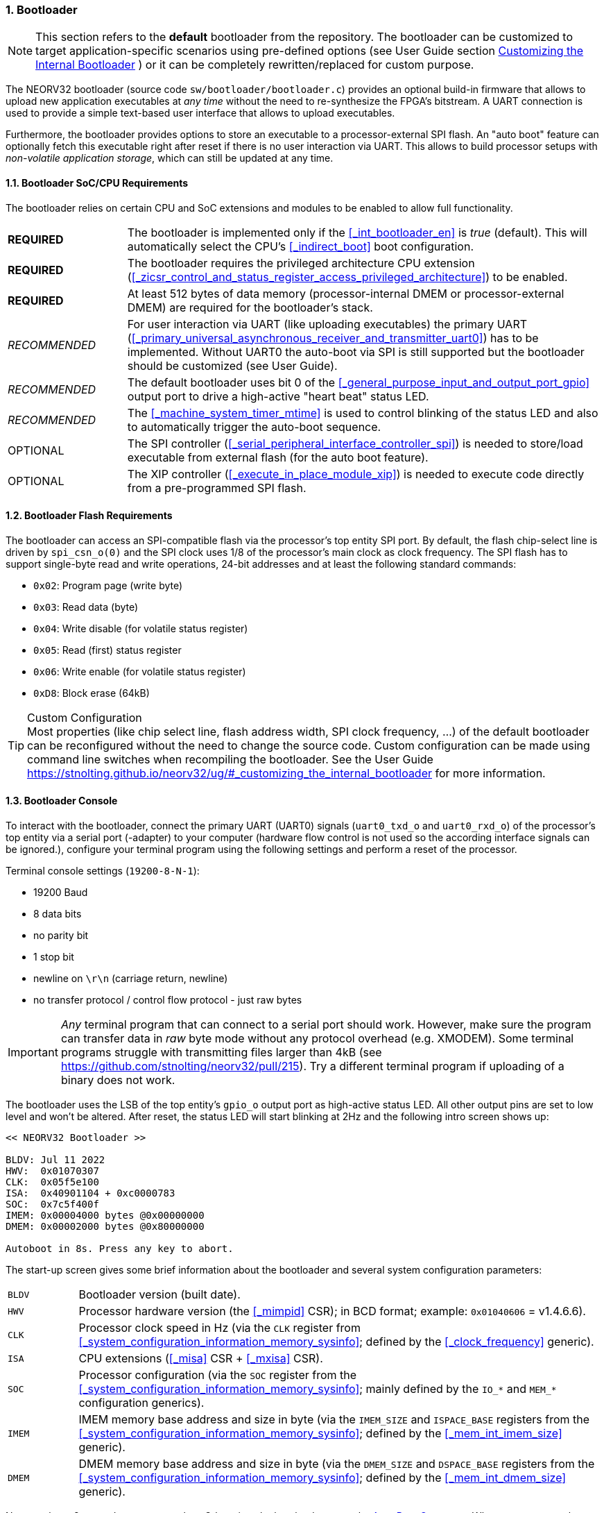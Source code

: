 :sectnums:
=== Bootloader

[NOTE]
This section refers to the **default** bootloader from the repository. The bootloader can be customized
to target application-specific scenarios using pre-defined options (see User Guide section
https://stnolting.github.io/neorv32/ug/#_customizing_the_internal_bootloader[Customizing the Internal Bootloader]
) or it can be completely rewritten/replaced for custom purpose.

The NEORV32 bootloader (source code `sw/bootloader/bootloader.c`) provides an optional build-in firmware that
allows to upload new application executables at _any time_ without the need to re-synthesize the FPGA's bitstream.
A UART connection is used to provide a simple text-based user interface that allows to upload executables.

Furthermore, the bootloader provides options to store an executable to a processor-external SPI flash.
An "auto boot" feature can optionally fetch this executable right after reset if there is no user interaction
via UART. This allows to build processor setups with _non-volatile application storage_, which can still be updated at any time. 


:sectnums:
==== Bootloader SoC/CPU Requirements

The bootloader relies on certain CPU and SoC extensions and modules to be enabled to allow full functionality.

[cols="<3,<12"]
[grid="none"]
|=======================
| **REQUIRED**  | The bootloader is implemented only if the <<_int_bootloader_en>> is _true_ (default). This will automatically select the CPU's <<_indirect_boot>> boot configuration.
| **REQUIRED**  | The bootloader requires the privileged architecture CPU extension (<<_zicsr_control_and_status_register_access_privileged_architecture>>) to be enabled.
| **REQUIRED**  | At least 512 bytes of data memory (processor-internal DMEM or processor-external DMEM) are required for the bootloader's stack.
| _RECOMMENDED_ | For user interaction via UART (like uploading executables) the primary UART (<<_primary_universal_asynchronous_receiver_and_transmitter_uart0>>) has to be implemented.
Without UART0 the auto-boot via SPI is still supported but the bootloader should be customized (see User Guide).
| _RECOMMENDED_ | The default bootloader uses bit 0 of the <<_general_purpose_input_and_output_port_gpio>> output port to drive a high-active "heart beat" status LED.
| _RECOMMENDED_ | The <<_machine_system_timer_mtime>> is used to control blinking of the status LED and also to automatically trigger the auto-boot sequence.
| OPTIONAL      | The SPI controller (<<_serial_peripheral_interface_controller_spi>>) is needed to store/load executable from external flash (for the auto boot feature).
| OPTIONAL      | The XIP controller (<<_execute_in_place_module_xip>>) is needed to execute code directly from a pre-programmed SPI flash.
|=======================


:sectnums:
==== Bootloader Flash Requirements

The bootloader can access an SPI-compatible flash via the processor's top entity SPI port. By default, the flash
chip-select line is driven by `spi_csn_o(0)` and the SPI clock uses 1/8 of the processor's main clock as clock frequency.
The SPI flash has to support single-byte read and write operations, 24-bit addresses and at least the following standard commands:

* `0x02`: Program page (write byte)
* `0x03`: Read data (byte)
* `0x04`: Write disable (for volatile status register)
* `0x05`: Read (first) status register
* `0x06`: Write enable (for volatile status register)
* `0xD8`: Block erase (64kB)

.Custom Configuration
[TIP]
Most properties (like chip select line, flash address width, SPI clock frequency, ...) of the default bootloader can be reconfigured
without the need to change the source code. Custom configuration can be made using command line switches when recompiling the bootloader.
See the User Guide https://stnolting.github.io/neorv32/ug/#_customizing_the_internal_bootloader for more information.


:sectnums:
==== Bootloader Console

To interact with the bootloader, connect the primary UART (UART0) signals (`uart0_txd_o` and
`uart0_rxd_o`) of the processor's top entity via a serial port (-adapter) to your computer (hardware flow control is
not used so the according interface signals can be ignored.), configure your
terminal program using the following settings and perform a reset of the processor.

Terminal console settings (`19200-8-N-1`):

* 19200 Baud
* 8 data bits
* no parity bit
* 1 stop bit
* newline on `\r\n` (carriage return, newline)
* no transfer protocol / control flow protocol - just raw bytes

[IMPORTANT]
_Any_ terminal program that can connect to a serial port should work. However, make sure the program
can transfer data in _raw_ byte mode without any protocol overhead (e.g. XMODEM). Some terminal programs struggle with
transmitting files larger than 4kB (see https://github.com/stnolting/neorv32/pull/215). Try a different terminal program
if uploading of a binary does not work.

The bootloader uses the LSB of the top entity's `gpio_o` output port as high-active status LED. All other
output pins are set to low level and won't be altered. After reset, the status LED will start blinking at 2Hz and the
following intro screen shows up:

[source]
----
<< NEORV32 Bootloader >>

BLDV: Jul 11 2022
HWV:  0x01070307
CLK:  0x05f5e100
ISA:  0x40901104 + 0xc0000783
SOC:  0x7c5f400f
IMEM: 0x00004000 bytes @0x00000000
DMEM: 0x00002000 bytes @0x80000000

Autoboot in 8s. Press any key to abort.
----

The start-up screen gives some brief information about the bootloader and several system configuration parameters:

[cols="<2,<15"]
[grid="none"]
|=======================
| `BLDV` | Bootloader version (built date).
| `HWV`  | Processor hardware version (the <<_mimpid>> CSR); in BCD format; example: `0x01040606` = v1.4.6.6).
| `CLK`  | Processor clock speed in Hz (via the `CLK` register from <<_system_configuration_information_memory_sysinfo>>; defined by the <<_clock_frequency>> generic).
| `ISA`  | CPU extensions (<<_misa>> CSR + <<_mxisa>> CSR).
| `SOC`  | Processor configuration (via the `SOC` register from the <<_system_configuration_information_memory_sysinfo>>; mainly defined by the `IO_*` and `MEM_*` configuration generics).
| `IMEM` | IMEM memory base address and size in byte (via the `IMEM_SIZE` and `ISPACE_BASE` registers from the <<_system_configuration_information_memory_sysinfo>>; defined by the <<_mem_int_imem_size>> generic).
| `DMEM` | DMEM memory base address and size in byte (via the `DMEM_SIZE` and `DSPACE_BASE` registers from the <<_system_configuration_information_memory_sysinfo>>; defined by the <<_mem_int_dmem_size>> generic).
|=======================

Now you have 8 seconds to press _any_ key. Otherwise, the bootloader starts the <<_auto_boot_sequence>>. When
you press any key within the 8 seconds, the actual bootloader user console starts:

[source]
----
<< NEORV32 Bootloader >>

BLDV: Jul 11 2022
HWV:  0x01070307
CLK:  0x05f5e100
ISA:  0x40901104 + 0xc0000783
SOC:  0x7c5f400f
IMEM: 0x00004000 bytes @0x00000000
DMEM: 0x00002000 bytes @0x80000000

Autoboot in 8s. Press any key to abort.
Aborted. <1>

Available commands:
 h: Help
 r: Restart
 u: Upload
 s: Store to flash
 l: Load from flash
 x: Boot from flash (XIP)
 e: Execute
CMD:>
----
<1> Auto boot sequence aborted due to user console input.

The auto boot countdown is stopped and the bootloader's user console is ready to receive one of the following commands:

* `h`: Show the help text (again)
* `r`: Restart the bootloader and the auto-boot sequence
* `u`: Upload new program executable (`neorv32_exe.bin`) via UART into the instruction memory
* `s`: Store executable to SPI flash at `spi_csn_o(0)` (little-endian byte order)
* `l`: Load executable from SPI flash at `spi_csn_o(0)` (little-endian byte order)
* `x`: Boot program directly from flash via XIP (requires a pre-programmed image)
* `e`: Start the application, which is currently stored in the instruction memory (IMEM)

A new executable can be uploaded via UART by executing the `u` command. After that, the executable can be directly
executed via the `e` command. To store the recently uploaded executable to an attached SPI flash press `s`. To
directly load an executable from the SPI flash press `l`. The bootloader and the auto-boot sequence can be
manually restarted via the `r` command.

.Default Configuration
[TIP]
More information regarding the default SPI, GPIO, XIP, etc. configuration can be found in the User Guide
section https://stnolting.github.io/neorv32/ug/#_customizing_the_internal_bootloader.

.SPI Flash Programming
[TIP]
For detailed information on using an SPI flash for application storage see User Guide section
https://stnolting.github.io/neorv32/ug/#_programming_an_external_spi_flash_via_the_bootloader[Programming an External SPI Flash via the Bootloader].


:sectnums:
==== Auto Boot Sequence

When you reset the NEORV32 processor, the bootloader waits 8 seconds for a UART console input before it
starts the automatic boot sequence. This sequence tries to fetch a valid boot image from the external SPI
flash, connected to SPI chip select `spi_csn_o(0)`. If a valid boot image is found that can be successfully
transferred into the instruction memory, it is automatically started. If no SPI flash is detected or if there
is no valid boot image found, and error code will be shown.


:sectnums:
==== Bootloader Error Codes

If something goes wrong during bootloader operation an error code and a short message is shown. In this case the processor
is halted, the bootloader status LED is permanently activated and the processor has to be reset manually.

[TIP]
In many cases the error source is just _temporary_ (like some HF spike during an UART upload). Just try again.

[cols="<2,<8"]
[grid="rows"]
|=======================
| **`ERR_EXE`**  | If you try to transfer an invalid executable (via UART or from the external SPI flash), this error message shows up. There might be a transfer protocol configuration error in the terminal program or maybe just the wrong file was selected. Also, if no SPI flash was found during an auto-boot attempt, this message will be displayed.
| **`ERR_SIZE`** | Your program is way too big for the internal processor’s instructions memory. Increase the memory size or reduce your application code.
| **`ERR_CHKS`** | This indicates a checksum error. Something went wrong during the transfer of the program image (upload via UART or loading from the external SPI flash). If the error was caused by a UART upload, just try it again. When the error was generated during a flash access, the stored image might be corrupted.
| **`ERR_FLSH`** | This error occurs if the attached SPI flash cannot be accessed. Make sure you have the right type of flash and that it is properly connected to the NEORV32 SPI port using chip select #0.
| **`ERR_EXC`**  | The bootloader encountered an unexpected exception during operation. This might be caused when it tries to access peripherals that were not implemented during synthesis. Example: executing commands `l` or `s` (SPI flash operations) without the SPI module being implemented.
|=======================

[TIP]
If an unexpected exception has been raised the bootloader prints hexadecimal debug information showing
the <<_mcause>>, <<_mepc>> and <<_mtval>> CSR values.
